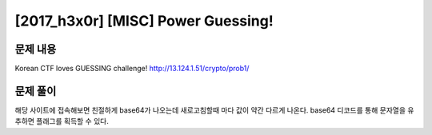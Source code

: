 ======================================================
[2017_h3x0r] [MISC] Power Guessing!
======================================================

문제 내용
======================================================

Korean CTF loves GUESSING challenge! 
http://13.124.1.51/crypto/prob1/


문제 풀이
======================================================

해당 사이트에 접속해보면 친절하게 base64가 나오는데 새로고침할때 마다 값이 약간 다르게 나온다.
base64 디코드를 통해 문자열을 유추하면 플래그를 획득할 수 있다.
